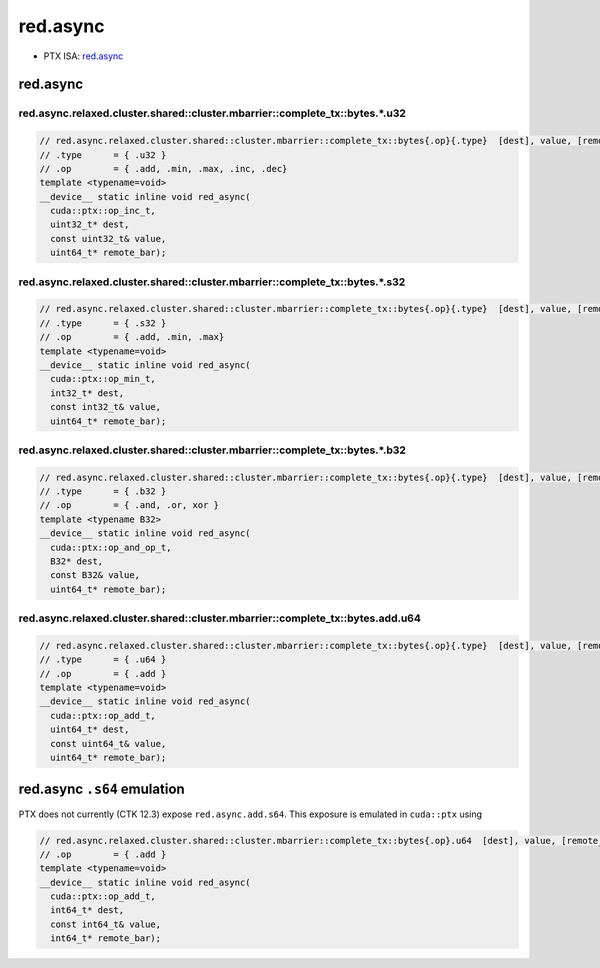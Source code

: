 .. _libcudacxx-ptx-instructions-red-async:

red.async
=========

-  PTX ISA: `red.async <https://docs.nvidia.com/cuda/parallel-thread-execution/index.html#parallel-synchronization-and-communication-instructions-red-async>`_

red.async
---------

red.async.relaxed.cluster.shared::cluster.mbarrier::complete_tx::bytes.*.u32
"""""""""""""""""""""""""""""""""""""""""""""""""""""""""""""""""""""""""""""

.. code:: cuda

   // red.async.relaxed.cluster.shared::cluster.mbarrier::complete_tx::bytes{.op}{.type}  [dest], value, [remote_bar];  // PTX ISA 81, SM_90
   // .type      = { .u32 }
   // .op        = { .add, .min, .max, .inc, .dec}
   template <typename=void>
   __device__ static inline void red_async(
     cuda::ptx::op_inc_t,
     uint32_t* dest,
     const uint32_t& value,
     uint64_t* remote_bar);

red.async.relaxed.cluster.shared::cluster.mbarrier::complete_tx::bytes.*.s32
"""""""""""""""""""""""""""""""""""""""""""""""""""""""""""""""""""""""""""""""

.. code:: cuda

   // red.async.relaxed.cluster.shared::cluster.mbarrier::complete_tx::bytes{.op}{.type}  [dest], value, [remote_bar];  // PTX ISA 81, SM_90
   // .type      = { .s32 }
   // .op        = { .add, .min, .max}
   template <typename=void>
   __device__ static inline void red_async(
     cuda::ptx::op_min_t,
     int32_t* dest,
     const int32_t& value,
     uint64_t* remote_bar);

red.async.relaxed.cluster.shared::cluster.mbarrier::complete_tx::bytes.*.b32
"""""""""""""""""""""""""""""""""""""""""""""""""""""""""""""""""""""""""""""""

.. code:: cuda

   // red.async.relaxed.cluster.shared::cluster.mbarrier::complete_tx::bytes{.op}{.type}  [dest], value, [remote_bar];  // PTX ISA 81, SM_90
   // .type      = { .b32 }
   // .op        = { .and, .or, xor }
   template <typename B32>
   __device__ static inline void red_async(
     cuda::ptx::op_and_op_t,
     B32* dest,
     const B32& value,
     uint64_t* remote_bar);

red.async.relaxed.cluster.shared::cluster.mbarrier::complete_tx::bytes.add.u64
"""""""""""""""""""""""""""""""""""""""""""""""""""""""""""""""""""""""""""""""

.. code:: cuda

   // red.async.relaxed.cluster.shared::cluster.mbarrier::complete_tx::bytes{.op}{.type}  [dest], value, [remote_bar];  // PTX ISA 81, SM_90
   // .type      = { .u64 }
   // .op        = { .add }
   template <typename=void>
   __device__ static inline void red_async(
     cuda::ptx::op_add_t,
     uint64_t* dest,
     const uint64_t& value,
     uint64_t* remote_bar);

red.async ``.s64`` emulation
----------------------------

PTX does not currently (CTK 12.3) expose ``red.async.add.s64``. This exposure is emulated in ``cuda::ptx`` using

.. code:: cuda

   // red.async.relaxed.cluster.shared::cluster.mbarrier::complete_tx::bytes{.op}.u64  [dest], value, [remote_bar]; // .u64 intentional PTX ISA 81, SM_90
   // .op        = { .add }
   template <typename=void>
   __device__ static inline void red_async(
     cuda::ptx::op_add_t,
     int64_t* dest,
     const int64_t& value,
     int64_t* remote_bar);
